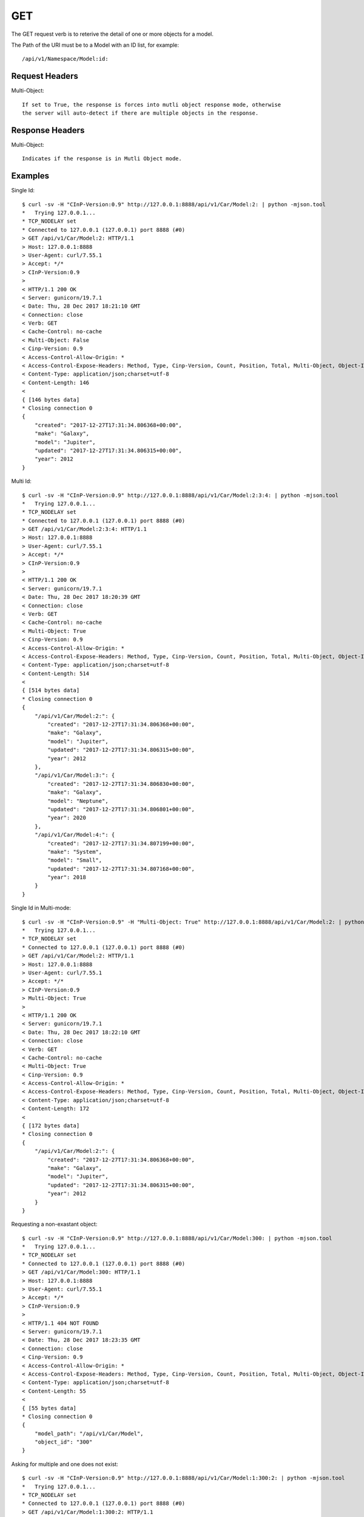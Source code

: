 GET
===

The GET request verb is to reterive the detail of one or more objects for a model.

The Path of the URI must be to a Model with an ID list, for example::

  /api/v1/Namespace/Model:id:

Request Headers
---------------

Multi-Object::

  If set to True, the response is forces into mutli object response mode, otherwise
  the server will auto-detect if there are multiple objects in the response.

Response Headers
----------------

Multi-Object::

   Indicates if the response is in Mutli Object mode.

Examples
--------

Single Id::

  $ curl -sv -H "CInP-Version:0.9" http://127.0.0.1:8888/api/v1/Car/Model:2: | python -mjson.tool
  *   Trying 127.0.0.1...
  * TCP_NODELAY set
  * Connected to 127.0.0.1 (127.0.0.1) port 8888 (#0)
  > GET /api/v1/Car/Model:2: HTTP/1.1
  > Host: 127.0.0.1:8888
  > User-Agent: curl/7.55.1
  > Accept: */*
  > CInP-Version:0.9
  >
  < HTTP/1.1 200 OK
  < Server: gunicorn/19.7.1
  < Date: Thu, 28 Dec 2017 18:21:10 GMT
  < Connection: close
  < Verb: GET
  < Cache-Control: no-cache
  < Multi-Object: False
  < Cinp-Version: 0.9
  < Access-Control-Allow-Origin: *
  < Access-Control-Expose-Headers: Method, Type, Cinp-Version, Count, Position, Total, Multi-Object, Object-Id
  < Content-Type: application/json;charset=utf-8
  < Content-Length: 146
  <
  { [146 bytes data]
  * Closing connection 0
  {
      "created": "2017-12-27T17:31:34.806368+00:00",
      "make": "Galaxy",
      "model": "Jupiter",
      "updated": "2017-12-27T17:31:34.806315+00:00",
      "year": 2012
  }

Multi Id::

  $ curl -sv -H "CInP-Version:0.9" http://127.0.0.1:8888/api/v1/Car/Model:2:3:4: | python -mjson.tool
  *   Trying 127.0.0.1...
  * TCP_NODELAY set
  * Connected to 127.0.0.1 (127.0.0.1) port 8888 (#0)
  > GET /api/v1/Car/Model:2:3:4: HTTP/1.1
  > Host: 127.0.0.1:8888
  > User-Agent: curl/7.55.1
  > Accept: */*
  > CInP-Version:0.9
  >
  < HTTP/1.1 200 OK
  < Server: gunicorn/19.7.1
  < Date: Thu, 28 Dec 2017 18:20:39 GMT
  < Connection: close
  < Verb: GET
  < Cache-Control: no-cache
  < Multi-Object: True
  < Cinp-Version: 0.9
  < Access-Control-Allow-Origin: *
  < Access-Control-Expose-Headers: Method, Type, Cinp-Version, Count, Position, Total, Multi-Object, Object-Id
  < Content-Type: application/json;charset=utf-8
  < Content-Length: 514
  <
  { [514 bytes data]
  * Closing connection 0
  {
      "/api/v1/Car/Model:2:": {
          "created": "2017-12-27T17:31:34.806368+00:00",
          "make": "Galaxy",
          "model": "Jupiter",
          "updated": "2017-12-27T17:31:34.806315+00:00",
          "year": 2012
      },
      "/api/v1/Car/Model:3:": {
          "created": "2017-12-27T17:31:34.806830+00:00",
          "make": "Galaxy",
          "model": "Neptune",
          "updated": "2017-12-27T17:31:34.806801+00:00",
          "year": 2020
      },
      "/api/v1/Car/Model:4:": {
          "created": "2017-12-27T17:31:34.807199+00:00",
          "make": "System",
          "model": "Small",
          "updated": "2017-12-27T17:31:34.807168+00:00",
          "year": 2018
      }
  }

Single Id in Multi-mode::

  $ curl -sv -H "CInP-Version:0.9" -H "Multi-Object: True" http://127.0.0.1:8888/api/v1/Car/Model:2: | python -mjson.tool
  *   Trying 127.0.0.1...
  * TCP_NODELAY set
  * Connected to 127.0.0.1 (127.0.0.1) port 8888 (#0)
  > GET /api/v1/Car/Model:2: HTTP/1.1
  > Host: 127.0.0.1:8888
  > User-Agent: curl/7.55.1
  > Accept: */*
  > CInP-Version:0.9
  > Multi-Object: True
  >
  < HTTP/1.1 200 OK
  < Server: gunicorn/19.7.1
  < Date: Thu, 28 Dec 2017 18:22:10 GMT
  < Connection: close
  < Verb: GET
  < Cache-Control: no-cache
  < Multi-Object: True
  < Cinp-Version: 0.9
  < Access-Control-Allow-Origin: *
  < Access-Control-Expose-Headers: Method, Type, Cinp-Version, Count, Position, Total, Multi-Object, Object-Id
  < Content-Type: application/json;charset=utf-8
  < Content-Length: 172
  <
  { [172 bytes data]
  * Closing connection 0
  {
      "/api/v1/Car/Model:2:": {
          "created": "2017-12-27T17:31:34.806368+00:00",
          "make": "Galaxy",
          "model": "Jupiter",
          "updated": "2017-12-27T17:31:34.806315+00:00",
          "year": 2012
      }
  }

Requesting a non-exastant object::

  $ curl -sv -H "CInP-Version:0.9" http://127.0.0.1:8888/api/v1/Car/Model:300: | python -mjson.tool
  *   Trying 127.0.0.1...
  * TCP_NODELAY set
  * Connected to 127.0.0.1 (127.0.0.1) port 8888 (#0)
  > GET /api/v1/Car/Model:300: HTTP/1.1
  > Host: 127.0.0.1:8888
  > User-Agent: curl/7.55.1
  > Accept: */*
  > CInP-Version:0.9
  >
  < HTTP/1.1 404 NOT FOUND
  < Server: gunicorn/19.7.1
  < Date: Thu, 28 Dec 2017 18:23:35 GMT
  < Connection: close
  < Cinp-Version: 0.9
  < Access-Control-Allow-Origin: *
  < Access-Control-Expose-Headers: Method, Type, Cinp-Version, Count, Position, Total, Multi-Object, Object-Id
  < Content-Type: application/json;charset=utf-8
  < Content-Length: 55
  <
  { [55 bytes data]
  * Closing connection 0
  {
      "model_path": "/api/v1/Car/Model",
      "object_id": "300"
  }

Asking for multiple and one does not exist::

  $ curl -sv -H "CInP-Version:0.9" http://127.0.0.1:8888/api/v1/Car/Model:1:300:2: | python -mjson.tool
  *   Trying 127.0.0.1...
  * TCP_NODELAY set
  * Connected to 127.0.0.1 (127.0.0.1) port 8888 (#0)
  > GET /api/v1/Car/Model:1:300:2: HTTP/1.1
  > Host: 127.0.0.1:8888
  > User-Agent: curl/7.55.1
  > Accept: */*
  > CInP-Version:0.9
  >
  < HTTP/1.1 404 NOT FOUND
  < Server: gunicorn/19.7.1
  < Date: Thu, 28 Dec 2017 18:24:42 GMT
  < Connection: close
  < Cinp-Version: 0.9
  < Access-Control-Allow-Origin: *
  < Access-Control-Expose-Headers: Method, Type, Cinp-Version, Count, Position, Total, Multi-Object, Object-Id
  < Content-Type: application/json;charset=utf-8
  < Content-Length: 55
  <
  { [55 bytes data]
  * Closing connection 0
  {
      "model_path": "/api/v1/Car/Model",
      "object_id": "300"
  }

Single Id, in multi mode, that does not exist::

  $ curl -sv -H "CInP-Version:0.9" -H "Multi-Object: True" http://127.0.0.1:8888/api/v1/Car/Model:300: | python -mjson.tool
  *   Trying 127.0.0.1...
  * TCP_NODELAY set
  * Connected to 127.0.0.1 (127.0.0.1) port 8888 (#0)
  > GET /api/v1/Car/Model:300: HTTP/1.1
  > Host: 127.0.0.1:8888
  > User-Agent: curl/7.55.1
  > Accept: */*
  > CInP-Version:0.9
  > Multi-Object: True
  >
  < HTTP/1.1 404 NOT FOUND
  < Server: gunicorn/19.7.1
  < Date: Thu, 28 Dec 2017 18:25:05 GMT
  < Connection: close
  < Cinp-Version: 0.9
  < Access-Control-Allow-Origin: *
  < Access-Control-Expose-Headers: Method, Type, Cinp-Version, Count, Position, Total, Multi-Object, Object-Id
  < Content-Type: application/json;charset=utf-8
  < Content-Length: 55
  <
  { [55 bytes data]
  * Closing connection 0
  {
      "model_path": "/api/v1/Car/Model",
      "object_id": "300"
  }

Asking for an object without authorization to do so::

  $ curl -sv -H "CInP-Version:0.9" http://127.0.0.1:8888/api/v1/Car/Car:Commuter: | python -mjson.tool
  *   Trying 127.0.0.1...
  * TCP_NODELAY set
  * Connected to 127.0.0.1 (127.0.0.1) port 8888 (#0)
  > GET /api/v1/Car/Car:Commuter: HTTP/1.1
  > Host: 127.0.0.1:8888
  > User-Agent: curl/7.55.1
  > Accept: */*
  > CInP-Version:0.9
  >
  < HTTP/1.1 403 FORBIDDEN
  < Server: gunicorn/19.7.1
  < Date: Thu, 28 Dec 2017 18:29:14 GMT
  < Connection: close
  < Cinp-Version: 0.9
  < Access-Control-Allow-Origin: *
  < Access-Control-Expose-Headers: Method, Type, Cinp-Version, Count, Position, Total, Multi-Object, Object-Id
  < Content-Type: application/json;charset=utf-8
  < Content-Length: 29
  <
  { [29 bytes data]
  * Closing connection 0
  {
      "message": "Not Authorized"
  }

Adding Auth-id and Auth-Token for a session with authorization::

  $ curl -sv -H "CInP-Version:0.9" -H "Auth-Id: bob" -H "Auth-Token: IyithOrhjIGRCdscloNdveslOXzMLV" http://127.0.0.1:8888/api/v1/Car/Car:Commuter: | python -mjson.tool
  *   Trying 127.0.0.1...
  * TCP_NODELAY set
  * Connected to 127.0.0.1 (127.0.0.1) port 8888 (#0)
  > GET /api/v1/Car/Car:Commuter: HTTP/1.1
  > Host: 127.0.0.1:8888
  > User-Agent: curl/7.55.1
  > Accept: */*
  > CInP-Version:0.9
  > Auth-Id: bob
  > Auth-Token: IyithOrhjIGRCdscloNdveslOXzMLV
  >
  < HTTP/1.1 200 OK
  < Server: gunicorn/19.7.1
  < Date: Thu, 28 Dec 2017 18:30:10 GMT
  < Connection: close
  < Verb: GET
  < Cache-Control: no-cache
  < Multi-Object: False
  < Cinp-Version: 0.9
  < Access-Control-Allow-Origin: *
  < Access-Control-Expose-Headers: Method, Type, Cinp-Version, Count, Position, Total, Multi-Object, Object-Id
  < Content-Type: application/json;charset=utf-8
  < Content-Length: 197
  <
  { [197 bytes data]
  * Closing connection 0
  {
      "cost": 500.0,
      "created": "2017-12-27T17:31:34.818744+00:00",
      "model": "/api/v1/Car/Model:4:",
      "name": "Commuter",
      "owner": "/api/v1/User/User:bob:",
      "updated": "2017-12-27T17:31:34.818710+00:00"
  }
